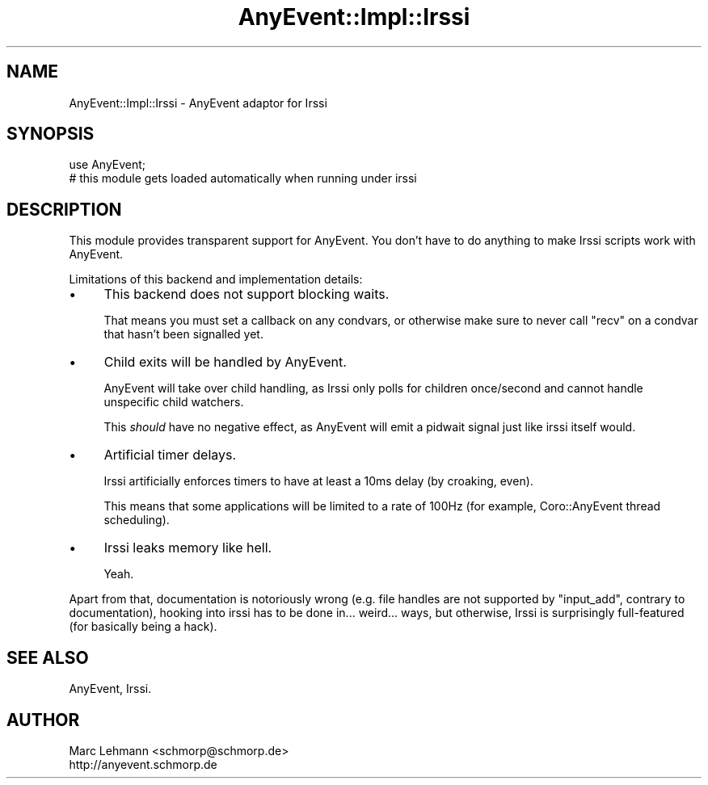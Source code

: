 .\" -*- mode: troff; coding: utf-8 -*-
.\" Automatically generated by Pod::Man 5.01 (Pod::Simple 3.43)
.\"
.\" Standard preamble:
.\" ========================================================================
.de Sp \" Vertical space (when we can't use .PP)
.if t .sp .5v
.if n .sp
..
.de Vb \" Begin verbatim text
.ft CW
.nf
.ne \\$1
..
.de Ve \" End verbatim text
.ft R
.fi
..
.\" \*(C` and \*(C' are quotes in nroff, nothing in troff, for use with C<>.
.ie n \{\
.    ds C` ""
.    ds C' ""
'br\}
.el\{\
.    ds C`
.    ds C'
'br\}
.\"
.\" Escape single quotes in literal strings from groff's Unicode transform.
.ie \n(.g .ds Aq \(aq
.el       .ds Aq '
.\"
.\" If the F register is >0, we'll generate index entries on stderr for
.\" titles (.TH), headers (.SH), subsections (.SS), items (.Ip), and index
.\" entries marked with X<> in POD.  Of course, you'll have to process the
.\" output yourself in some meaningful fashion.
.\"
.\" Avoid warning from groff about undefined register 'F'.
.de IX
..
.nr rF 0
.if \n(.g .if rF .nr rF 1
.if (\n(rF:(\n(.g==0)) \{\
.    if \nF \{\
.        de IX
.        tm Index:\\$1\t\\n%\t"\\$2"
..
.        if !\nF==2 \{\
.            nr % 0
.            nr F 2
.        \}
.    \}
.\}
.rr rF
.\" ========================================================================
.\"
.IX Title "AnyEvent::Impl::Irssi 3"
.TH AnyEvent::Impl::Irssi 3 2012-04-08 "perl v5.38.2" "User Contributed Perl Documentation"
.\" For nroff, turn off justification.  Always turn off hyphenation; it makes
.\" way too many mistakes in technical documents.
.if n .ad l
.nh
.SH NAME
AnyEvent::Impl::Irssi \- AnyEvent adaptor for Irssi
.SH SYNOPSIS
.IX Header "SYNOPSIS"
.Vb 1
\&   use AnyEvent;
\&  
\&   # this module gets loaded automatically when running under irssi
.Ve
.SH DESCRIPTION
.IX Header "DESCRIPTION"
This module provides transparent support for AnyEvent. You don't have to
do anything to make Irssi scripts work with AnyEvent.
.PP
Limitations of this backend and implementation details:
.IP \(bu 4
This backend does not support blocking waits.
.Sp
That means you must set a callback on any condvars, or otherwise make sure
to never call \f(CW\*(C`recv\*(C'\fR on a condvar that hasn't been signalled yet.
.IP \(bu 4
Child exits will be handled by AnyEvent.
.Sp
AnyEvent will take over child handling, as Irssi only polls for children
once/second and cannot handle unspecific child watchers.
.Sp
This \fIshould\fR have no negative effect, as AnyEvent will emit a pidwait
signal just like irssi itself would.
.IP \(bu 4
Artificial timer delays.
.Sp
Irssi artificially enforces timers to have at least a 10ms delay (by
croaking, even).
.Sp
This means that some applications will be limited to a rate of 100Hz (for
example, Coro::AnyEvent thread scheduling).
.IP \(bu 4
Irssi leaks memory like hell.
.Sp
Yeah.
.PP
Apart from that, documentation is notoriously wrong (e.g. file handles
are not supported by \f(CW\*(C`input_add\*(C'\fR, contrary to documentation), hooking
into irssi has to be done in... weird... ways, but otherwise, Irssi is
surprisingly full-featured (for basically being a hack).
.SH "SEE ALSO"
.IX Header "SEE ALSO"
AnyEvent, Irssi.
.SH AUTHOR
.IX Header "AUTHOR"
.Vb 2
\& Marc Lehmann <schmorp@schmorp.de>
\& http://anyevent.schmorp.de
.Ve
